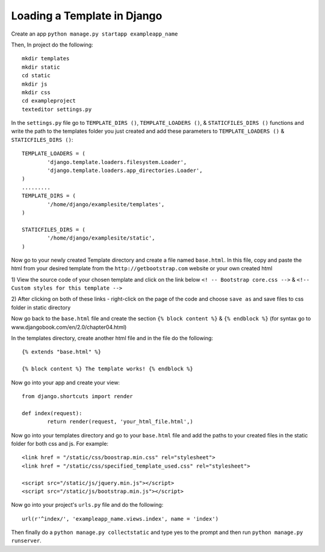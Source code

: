 Loading a Template in Django
===========================================

Create an app ``python manage.py startapp exampleapp_name``

Then, In project do the following::
	
	mkdir templates 
	mkdir static
	cd static
	mkdir js
	mkdir css
	cd exampleproject
	texteditor settings.py
	
In the ``settings.py`` file go to ``TEMPLATE_DIRS ()``, ``TEMPLATE_LOADERS ()``,
& ``STATICFILES_DIRS ()`` functions and write the path to the templates 
folder you just created and add these parameters to ``TEMPLATE_LOADERS ()`` &
``STATICFILES_DIRS ()``::
	
	TEMPLATE_LOADERS = (
		'django.template.loaders.filesystem.Loader',
		'django.template.loaders.app_directories.Loader',
	)
	.........
	TEMPLATE_DIRS = (
		'/home/django/examplesite/templates',
	)
	
	STATICFILES_DIRS = (
		'/home/django/examplesite/static',
	)
	
Now go to your newly created Template directory and create a file named ``base.html``.
In this file, copy and paste the html from your desired template from the 
``http://getbootstrap.com`` website or your own created html

1) View the source code of your chosen template and click on the link below
``<! -- Bootstrap core.css -->`` & ``<!-- Custom styles for this template -->``

2) After clicking on both of these links - right-click on the page of the code 
and choose ``save as`` and save files to css folder in static directory 

..
	Repeat Steps 1 & 2 with the link at the bottom of the source code (Below
	``<!-- Placed at the end of the document so the pages load faster -->``)
	and save in js folder in static directory 
	
Now go back to the ``base.html`` file and create the section ``{% block content %}``
& ``{% endblock %}`` (for syntax go to www.djangobook.com/en/2.0/chapter04.html)

In the templates directory, create another html file and in the file do the 
following::
	
	{% extends "base.html" %}
	
	{% block content %} The template works! {% endblock %}
	
Now go into your app and create your view::
	
	from django.shortcuts import render 
	 
	def index(request):  
		return render(request, 'your_html_file.html',)
		
Now go into your templates directory and go to your ``base.html`` file and add
the paths to your created files in the static folder for both css and js. For example::
	
	<link href = "/static/css/boostrap.min.css" rel="stylesheet">
	<link href = "/static/css/specified_template_used.css" rel="stylesheet">
	
	<script src="/static/js/jquery.min.js"></script>
	<script src="/static/js/bootstrap.min.js"></script>
		
Now go into your project's ``urls.py`` file and do the following::
	
	url(r'^index/', 'exampleapp_name.views.index', name = 'index')
	
Then finally do a ``python manage.py collectstatic`` and type yes to the prompt
and then run ``python manage.py runserver``. 
	


